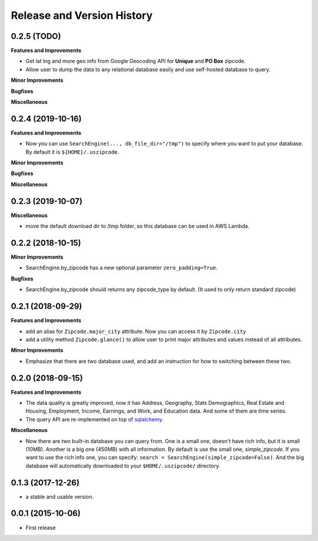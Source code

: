 .. _changelog:

Release and Version History
==============================================================================


0.2.5 (TODO)
~~~~~~~~~~~~~~~~~~~~~~~~~~~~~~~~~~~~~~~~~~~~~~~~~~~~~~~~~~~~~~~~~~~~~~~~~~~~~~
**Features and Improvements**

- Get lat lng and more geo info from Google Geocoding API for **Unique** and **PO Box** zipcode.
- Allow user to dump the data to any relational database easily and use self-hosted database to query.

**Minor Improvements**

**Bugfixes**

**Miscellaneous**


0.2.4 (2019-10-16)
~~~~~~~~~~~~~~~~~~~~~~~~~~~~~~~~~~~~~~~~~~~~~~~~~~~~~~~~~~~~~~~~~~~~~~~~~~~~~~
**Features and Improvements**

- Now you can use ``SearchEngine(..., db_file_dir="/tmp")`` to specify where you want to put your database. By default it is ``${HOME}/.uszipcode``.

**Minor Improvements**

**Bugfixes**

**Miscellaneous**


0.2.3 (2019-10-07)
~~~~~~~~~~~~~~~~~~~~~~~~~~~~~~~~~~~~~~~~~~~~~~~~~~~~~~~~~~~~~~~~~~~~~~~~~~~~~~
**Miscellaneous**

- move the default download dir to /tmp folder, so this database can be used in AWS Lambda.


0.2.2 (2018-10-15)
~~~~~~~~~~~~~~~~~~~~~~~~~~~~~~~~~~~~~~~~~~~~~~~~~~~~~~~~~~~~~~~~~~~~~~~~~~~~~~

**Minor Improvements**

- SearchEngine.by_zipcode has a new optional parameter ``zero_padding=True``.

**Bugfixes**

- SearchEngine.by_zipcode should returns any zipcode_type by default. (It used to only return standard zipcode)


0.2.1 (2018-09-29)
~~~~~~~~~~~~~~~~~~~~~~~~~~~~~~~~~~~~~~~~~~~~~~~~~~~~~~~~~~~~~~~~~~~~~~~~~~~~~~
**Features and Improvements**

- add an alias for ``Zipcode.major_city`` attribute. Now you can access it by ``Zipcode.city``
- add a utility method ``Zipcode.glance()`` to allow user to print major attributes and values instead of all attributes.

**Minor Improvements**

- Emphasize that there are two database used, and add an instruction for how to switching between these two.


0.2.0 (2018-09-15)
~~~~~~~~~~~~~~~~~~~~~~~~~~~~~~~~~~~~~~~~~~~~~~~~~~~~~~~~~~~~~~~~~~~~~~~~~~~~~~
**Features and Improvements**

- The data quality is greatly improved, now it has Address, Geography, Stats Demographics, Real Estate and Housing, Employment, Income, Earnings, and Work, and Education data. And some of them are time series.
- The query API are re-implemented on top of `sqlalchemy <https://www.sqlalchemy.org/>`_.

**Miscellaneous**

- Now there are two built-in database you can query from. One is a small one, doesn't have rich info, but it is small (10MB). Another is a big one (450MB) with all information. By default is use the small one, `simple_zipcode`. If you want to use the rich info one, you can specify: ``search = SearchEngine(simple_zipcode=False)``. And the big database will automatically downloaded to your ``$HOME/.uszipcode/`` directory.


0.1.3 (2017-12-26)
~~~~~~~~~~~~~~~~~~~~~~~~~~~~~~~~~~~~~~~~~~~~~~~~~~~~~~~~~~~~~~~~~~~~~~~~~~~~~~
- a stable and usable version.


0.0.1 (2015-10-06)
~~~~~~~~~~~~~~~~~~~~~~~~~~~~~~~~~~~~~~~~~~~~~~~~~~~~~~~~~~~~~~~~~~~~~~~~~~~~~~

- First release